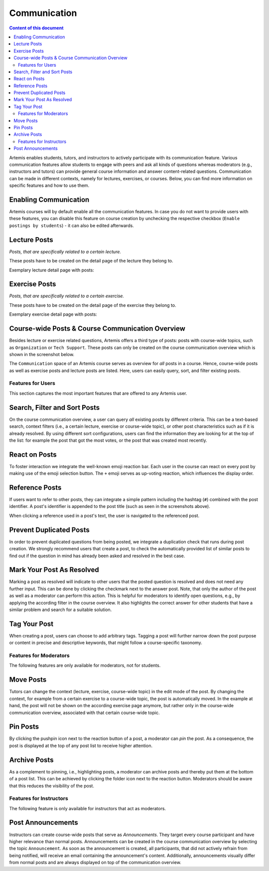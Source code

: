 .. _communication:

Communication
=============

.. contents:: Content of this document
    :local:
    :depth: 2

Artemis enables students, tutors, and instructors to actively participate with its communication feature.
Various communication features allow students to engage with peers and ask all kinds of questions whereas moderators (e.g., instructors and tutors) can provide general course information and answer content-related questions.
Communication can be made in different contexts, namely for lectures, exercises, or courses.
Below, you can find more information on specific features and how to use them.

Enabling Communication
^^^^^^^^^^^^^^^^^^^^^^

Artemis courses will by default enable all the communication features.
In case you do not want to provide users with these features, you can disable this feature on course creation by unchecking the respective checkbox (``Enable postings by students``) - it can also be edited afterwards.

Lecture Posts
^^^^^^^^^^^^^

*Posts, that are specifically related to a certain lecture.*

These posts have to be created on the detail page of the lecture they belong to.

Exemplary lecture detail page with posts:

|lecture-posts|

Exercise Posts
^^^^^^^^^^^^^^

*Posts, that are specifically related to a certain exercise.*

These posts have to be created on the detail page of the exercise they belong to.

Exemplary exercise detail page with posts:

|exercise-posts|

Course-wide Posts & Course Communication Overview
^^^^^^^^^^^^^^^^^^^^^^^^^^^^^^^^^^^^^^^^^^^^^^^^^

Besides lecture or exercise related questions, Artemis offers a third type of posts: posts with course-wide topics, such as ``Organization`` or ``Tech Support``.
These posts can only be created on the course communication overview which is shown in the screenshot below.

The ``Communication`` space of an Artemis course serves as overview for *all* posts in a course.
Hence, course-wide posts as well as exercise posts and lecture posts are listed.
Here, users can easily query, sort, and filter existing posts.

|course-posts|

Features for Users
------------------

This section captures the most important features that are offered to any Artemis user.

Search, Filter and Sort Posts
^^^^^^^^^^^^^^^^^^^^^^^^^^^^^

On the course communication overview, a user can query *all* existing posts by different criteria.
This can be a text-based search, context filters (i.e., a certain lecture, exercise or course-wide topic), or other post characteristics such as if it is already resolved.
By using different sort configurations, users can find the information they are looking for at the top of the list: for example the post that got the most votes, or the post that was created most recently.

React on Posts
^^^^^^^^^^^^^^

To foster interaction we integrate the well-known emoji reaction bar.
Each user in the course can react on every post by making use of the emoji selection button.
The ``+`` emoji serves as up-voting reaction, which influences the display order.

Reference Posts
^^^^^^^^^^^^^^^

If users want to refer to other posts, they can integrate a simple pattern including the hashtag (``#``) combined with the post identifier.
A post's identifier is appended to the post title (such as seen in the screenshots above).

When clicking a reference used in a post's text, the user is navigated to the referenced post.

Prevent Duplicated Posts
^^^^^^^^^^^^^^^^^^^^^^^^

In order to prevent duplicated questions from being posted, we integrate a duplication check that runs during post creation.
We strongly recommend users that create a post, to check the automatically provided list of similar posts to find out if the question in mind has already been asked and resolved in the best case.

Mark Your Post As Resolved
^^^^^^^^^^^^^^^^^^^^^^^^^^

Marking a post as resolved will indicate to other users that the posted question is resolved and does not need any further input.
This can be done by clicking the checkmark next to the answer post.
Note, that only the author of the post as well as a moderator can perform this action.
This is helpful for moderators to identify open questions, e.g., by applying the according filter in the course overview.
It also highlights the correct answer for other students that have a similar problem and search for a suitable solution.

Tag Your Post
^^^^^^^^^^^^^

When creating a post, users can choose to add arbitrary tags.
Tagging a post will further narrow down the post purpose or content in precise and descriptive keywords, that might follow a course-specific taxonomy.

Features for Moderators
-----------------------

The following features are only available for moderators, not for students.

Move Posts
^^^^^^^^^^

Tutors can change the context (lecture, exercise, course-wide topic) in the edit mode of the post.
By changing the context, for example from a certain exercise to a course-wide topic, the post is automatically moved.
In the example at hand, the post will not be shown on the according exercise page anymore, but rather only in the course-wide communication overview, associated with that certain course-wide topic.

Pin Posts
^^^^^^^^^^

By clicking the pushpin icon next to the reaction button of a post, a moderator can *pin* the post.
As a consequence, the post is displayed at the top of any post list to receive higher attention.

Archive Posts
^^^^^^^^^^^^^

As a complement to pinning, i.e., highlighting posts, a moderator can archive posts and thereby put them at the bottom of a post list.
This can be achieved by clicking the folder icon next to the reaction button.
Moderators should be aware that this reduces the visibility of the post.

Features for Instructors
------------------------

The following feature is only available for instructors that act as moderators.

Post Announcements
^^^^^^^^^^^^^^^^^^

Instructors can create course-wide posts that serve as *Announcements*.
They target every course participant and have higher relevance than normal posts.
Announcements can be created in the course communication overview by selecting the topic ``Announcement``.
As soon as the announcement is created, all participants, that did not actively refrain from being notified, will receive an email containing the announcement's content.
Additionally, announcements visually differ from normal posts and are always displayed on top of the communication overview.


.. |lecture-posts| image:: communication/lecture-posts.png
    :width: 1000
.. |exercise-posts| image:: communication/exercise-posts.png
    :width: 1000
.. |course-posts| image:: communication/course-posts.png
    :width: 1000
